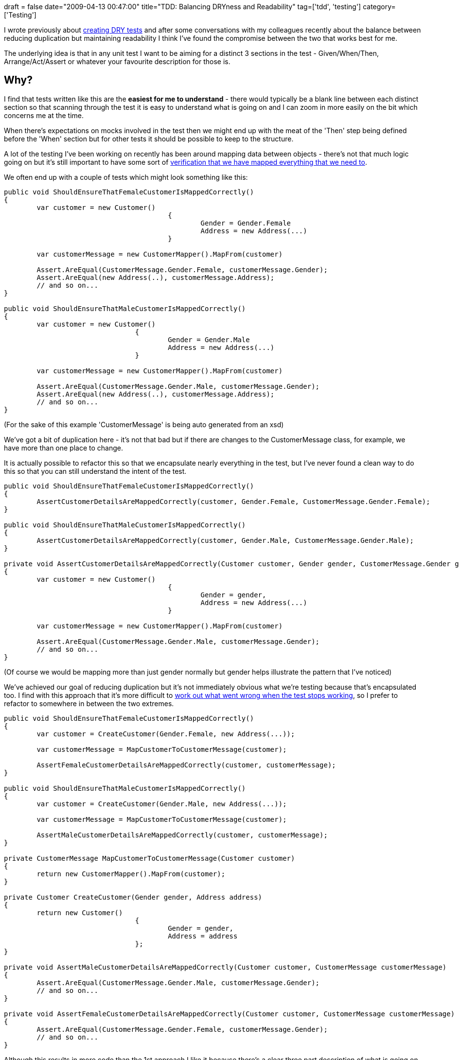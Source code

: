 +++
draft = false
date="2009-04-13 00:47:00"
title="TDD: Balancing DRYness and Readability"
tag=['tdd', 'testing']
category=['Testing']
+++

I wrote previously about http://www.markhneedham.com/blog/2009/01/30/tdd-test-dryness/[creating DRY tests] and after some conversations with my colleagues recently about the balance between reducing duplication but maintaining readability I think I've found the compromise between the two that works best for me.

The underlying idea is that in any unit test I want to be aiming for a distinct 3 sections in the test - Given/When/Then, Arrange/Act/Assert or whatever your favourite description for those is.

== Why?

I find that tests written like this are the *easiest for me to understand* - there would typically be a blank line between each distinct section so that scanning through the test it is easy to understand what is going on and I can zoom in more easily on the bit which concerns me at the time.

When there's expectations on mocks involved in the test then we might end up with the meat of the 'Then' step being defined before the 'When' section but for other tests it should be possible to keep to the structure.

A lot of the testing I've been working on recently has been around mapping data between objects - there's not that much logic going on but it's still important to have some sort of http://www.markhneedham.com/blog/2009/04/02/tdd-testing-mapping-code/[verification that we have mapped everything that we need to].

We often end up with a couple of tests which might look something like this:

[source,csharp]
----

public void ShouldEnsureThatFemaleCustomerIsMappedCorrectly()
{
	var customer = new Customer()
					{
						Gender = Gender.Female
						Address = new Address(...)
					}
					
	var customerMessage = new CustomerMapper().MapFrom(customer)
	
	Assert.AreEqual(CustomerMessage.Gender.Female, customerMessage.Gender);
	Assert.AreEqual(new Address(..), customerMessage.Address);
	// and so on...
}

public void ShouldEnsureThatMaleCustomerIsMappedCorrectly()
{
	var customer = new Customer()
				{
					Gender = Gender.Male
					Address = new Address(...)
				}
				
	var customerMessage = new CustomerMapper().MapFrom(customer)

	Assert.AreEqual(CustomerMessage.Gender.Male, customerMessage.Gender);
	Assert.AreEqual(new Address(..), customerMessage.Address);
	// and so on...
}
----

(For the sake of this example 'CustomerMessage' is being auto generated from an xsd)

We've got a bit of duplication here - it's not that bad but if there are changes to the CustomerMessage class, for example, we have more than one place to change.

It is actually possible to refactor this so that we encapsulate nearly everything in the test, but I've never found a clean way to do this so that you can still understand the intent of the test.

[source,csharp]
----

public void ShouldEnsureThatFemaleCustomerIsMappedCorrectly()
{
	AssertCustomerDetailsAreMappedCorrectly(customer, Gender.Female, CustomerMessage.Gender.Female);
}

public void ShouldEnsureThatMaleCustomerIsMappedCorrectly()
{				
	AssertCustomerDetailsAreMappedCorrectly(customer, Gender.Male, CustomerMessage.Gender.Male);
}

private void AssertCustomerDetailsAreMappedCorrectly(Customer customer, Gender gender, CustomerMessage.Gender gender)
{			
	var customer = new Customer()
					{				
						Gender = gender,
						Address = new Address(...)
					}

	var customerMessage = new CustomerMapper().MapFrom(customer)

	Assert.AreEqual(CustomerMessage.Gender.Male, customerMessage.Gender);
	// and so on...	
}
----

(Of course we would be mapping more than just gender normally but gender helps illustrate the pattern that I've noticed)

We've achieved our goal of reducing duplication but it's not immediately obvious what we're testing because that's encapsulated too. I find with this approach that it's more difficult to http://www.markhneedham.com/blog/2009/01/28/tdd-design-tests-for-failure/[work out what went wrong when the test stops working], so I prefer to refactor to somewhere in between the two extremes.

[source,csharp]
----

public void ShouldEnsureThatFemaleCustomerIsMappedCorrectly()
{
	var customer = CreateCustomer(Gender.Female, new Address(...));
	
	var customerMessage = MapCustomerToCustomerMessage(customer);
	
	AssertFemaleCustomerDetailsAreMappedCorrectly(customer, customerMessage);
}

public void ShouldEnsureThatMaleCustomerIsMappedCorrectly()
{
	var customer = CreateCustomer(Gender.Male, new Address(...));
	
	var customerMessage = MapCustomerToCustomerMessage(customer);
	
	AssertMaleCustomerDetailsAreMappedCorrectly(customer, customerMessage);
}

private CustomerMessage MapCustomerToCustomerMessage(Customer customer)
{
	return new CustomerMapper().MapFrom(customer);
}

private Customer CreateCustomer(Gender gender, Address address)
{
	return new Customer()
				{
					Gender = gender,
					Address = address
				};
}

private void AssertMaleCustomerDetailsAreMappedCorrectly(Customer customer, CustomerMessage customerMessage)
{			
	Assert.AreEqual(CustomerMessage.Gender.Male, customerMessage.Gender);
	// and so on...	
}

private void AssertFemaleCustomerDetailsAreMappedCorrectly(Customer customer, CustomerMessage customerMessage)
{			
	Assert.AreEqual(CustomerMessage.Gender.Female, customerMessage.Gender);
	// and so on...	
}
----

Although this results in more code than the 1st approach I like it because there's a clear three part description of what is going on which will make it easier for me to work out which bit is going wrong. I've also split the assertions for Male and Female because I think it makes the test easier to read.

I'm not actually sure whether we need to put the 2nd step into its own method or not - it's an idea I've been experimenting with lately.

I'm open to different ideas on this - until recently I was quite against the idea of encapsulating all the assertion statements in one method but a few conversations with http://fabiopereira.me/blog/[Fabio] have led me to trying it out and I think it does help reduce some duplication without hurting our ability to debug a test when it fails.
